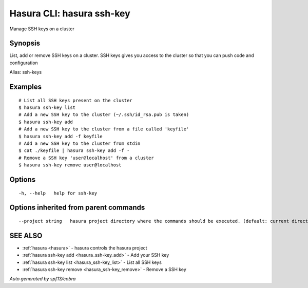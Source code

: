 .. _hasura_ssh-key:

Hasura CLI: hasura ssh-key
--------------------------

Manage SSH keys on a cluster

Synopsis
~~~~~~~~


List, add or remove SSH keys on a cluster. SSH keys gives you access to the cluster so that you can push code and configuration

Alias: ssh-keys

Examples
~~~~~~~~

::


    # List all SSH keys present on the cluster
    $ hasura ssh-key list
    # Add a new SSH key to the cluster (~/.ssh/id_rsa.pub is taken)
    $ hasura ssh-key add
    # Add a new SSH key to the cluster from a file called 'keyfile'
    $ hasura ssh-key add -f keyfile
    # Add a new SSH key to the cluster from stdin
    $ cat ./keyfile | hasura ssh-key add -f -
    # Remove a SSH key 'user@localhost' from a cluster
    $ hasura ssh-key remove user@localhost
      

Options
~~~~~~~

::

  -h, --help   help for ssh-key

Options inherited from parent commands
~~~~~~~~~~~~~~~~~~~~~~~~~~~~~~~~~~~~~~

::

      --project string   hasura project directory where the commands should be executed. (default: current directory)

SEE ALSO
~~~~~~~~

* :ref:`hasura <hasura>` 	 - hasura controls the hasura project
* :ref:`hasura ssh-key add <hasura_ssh-key_add>` 	 - Add your SSH key
* :ref:`hasura ssh-key list <hasura_ssh-key_list>` 	 - List all SSH keys
* :ref:`hasura ssh-key remove <hasura_ssh-key_remove>` 	 - Remove a SSH key

*Auto generated by spf13/cobra*
